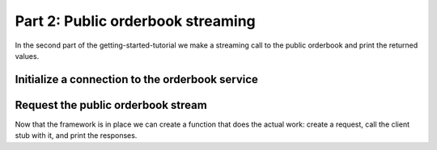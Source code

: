 .. _getting_started_streaming_public_orderbook:

Part 2: Public orderbook streaming
==================================

In the second part of the getting-started-tutorial we make a streaming call to the public orderbook and print the
returned values.

Initialize a connection to the orderbook service
~~~~~~~~~~~~~~~~~~~~~~~~~~~~~~~~~~~~~~~~~~~~~~~~

.. content-tabs::

    .. tab-container:: Go

        In the hello_exchange package create a file :code:`main.go` with a main function.
        In this function, setup the connection to the Tulip Exchange backend and create an orderbook client side stub.
        Next, run a to-be-created function :code:`streamOrderbook` in a goroutine.
        Finally, wait for user input to kill the program.

        .. codeinclude:: /examples/go/hello_exchange/main.go
            :marker-id: getting-started-orderbook-service-init

    .. tab-container:: Java

        In the hello_exchange package create a class :code:`HelloExchange` with a main method.
        In this method, setup the connection to the Tulip Exchange API and create an orderbook client side stub.
        Next, call a to-be-created method :code:`streamOrderbook` that asynchronously streams the public orderbook.
        Finally, wait for user input to kill the program.

        .. codeinclude:: /examples/java/hello_exchange/HelloExchange.java
            :marker-id: getting-started-orderbook-service-init

    .. tab-container:: Node

        In the hello_exchange package create new file :code:`index.js`.
        Import the required modules and create an orderbook client side stub.

        .. codeinclude:: /examples/node/hello_exchange/index.js
            :marker-id: getting-started-orderbook-service-init

    .. tab-container:: Python

        In the hello_exchange package create new file :code:`hello_exchange.py` with a main block.
        In this main block, setup the connection to the Tulip Exchange backend, create an orderbook client side stub and
        run a to-be-created function :code:`stream_orderbook` in a separate thread.

        .. codeinclude:: /examples/python/hello_exchange/hello_exchange.py
            :marker-id: getting-started-orderbook-service-init


Request the public orderbook stream
~~~~~~~~~~~~~~~~~~~~~~~~~~~~~~~~~~~

Now that the framework is in place we can create a function that does the actual work: create a request, call the
client stub with it, and print the responses.

.. content-tabs::

    .. tab-container:: Go

        .. codeinclude:: /examples/go/hello_exchange/main.go
            :marker-id: getting-started-orderbook-service-request

        Run the example with :code:`$ bazel run //examples/go/hello_exchange`

    .. tab-container:: Java

        .. codeinclude:: /examples/java/hello_exchange/HelloExchange.java
            :marker-id: getting-started-orderbook-service-request

        Run the example with :code:`$ bazel run //examples/java/hello_exchange`

    .. tab-container:: Node

        .. codeinclude:: /examples/node/hello_exchange/index.js
            :marker-id: getting-started-orderbook-service-request

        Run the example with :code:`$ bazel run //examples/node/hello_exchange`

    .. tab-container:: Python

        .. codeinclude:: /examples/python/hello_exchange/hello_exchange.py
            :marker-id: getting-started-orderbook-service-request

        Run the example with :code:`$ bazel run //examples/python/hello_exchange`
